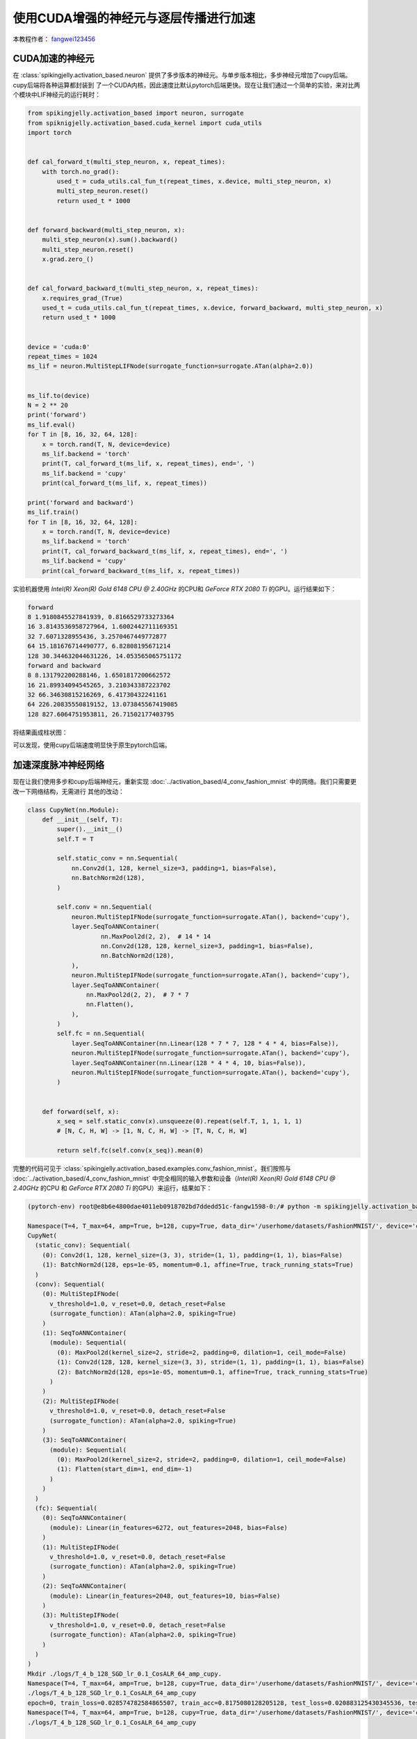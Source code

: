 使用CUDA增强的神经元与逐层传播进行加速
======================================

本教程作者： `fangwei123456 <https://github.com/fangwei123456>`_

CUDA加速的神经元
-----------------------
在 :class:`spikingjelly.activation_based.neuron` 提供了多步版本的神经元。与单步版本相比，多步神经元增加了cupy后端。cupy后端将各种运算都封装到
了一个CUDA内核，因此速度比默认pytorch后端更快。现在让我们通过一个简单的实验，来对比两个模块中LIF神经元的运行耗时：

.. code-block:: python

    from spikingjelly.activation_based import neuron, surrogate
    from spiknigjelly.activation_based.cuda_kernel import cuda_utils
    import torch


    def cal_forward_t(multi_step_neuron, x, repeat_times):
        with torch.no_grad():
            used_t = cuda_utils.cal_fun_t(repeat_times, x.device, multi_step_neuron, x)
            multi_step_neuron.reset()
            return used_t * 1000


    def forward_backward(multi_step_neuron, x):
        multi_step_neuron(x).sum().backward()
        multi_step_neuron.reset()
        x.grad.zero_()


    def cal_forward_backward_t(multi_step_neuron, x, repeat_times):
        x.requires_grad_(True)
        used_t = cuda_utils.cal_fun_t(repeat_times, x.device, forward_backward, multi_step_neuron, x)
        return used_t * 1000


    device = 'cuda:0'
    repeat_times = 1024
    ms_lif = neuron.MultiStepLIFNode(surrogate_function=surrogate.ATan(alpha=2.0))


    ms_lif.to(device)
    N = 2 ** 20
    print('forward')
    ms_lif.eval()
    for T in [8, 16, 32, 64, 128]:
        x = torch.rand(T, N, device=device)
        ms_lif.backend = 'torch'
        print(T, cal_forward_t(ms_lif, x, repeat_times), end=', ')
        ms_lif.backend = 'cupy'
        print(cal_forward_t(ms_lif, x, repeat_times))

    print('forward and backward')
    ms_lif.train()
    for T in [8, 16, 32, 64, 128]:
        x = torch.rand(T, N, device=device)
        ms_lif.backend = 'torch'
        print(T, cal_forward_backward_t(ms_lif, x, repeat_times), end=', ')
        ms_lif.backend = 'cupy'
        print(cal_forward_backward_t(ms_lif, x, repeat_times))

实验机器使用 `Intel(R) Xeon(R) Gold 6148 CPU @ 2.40GHz` 的CPU和 `GeForce RTX 2080 Ti` 的GPU。运行结果如下：

.. code-block:: bash

    forward
    8 1.9180845527841939, 0.8166529733273364
    16 3.8143536958727964, 1.6002442711169351
    32 7.6071328955436, 3.2570467449772877
    64 15.181676714490777, 6.82808195671214
    128 30.344632044631226, 14.053565065751172
    forward and backward
    8 8.131792200288146, 1.6501817200662572
    16 21.89934094545265, 3.210343387223702
    32 66.34630815216269, 6.41730432241161
    64 226.20835550819152, 13.073845567419085
    128 827.6064751953811, 26.71502177403795

将结果画成柱状图：

.. image:: ../_static/tutorials/activation_based/11_cext_neuron_with_lbl/exe_time_f.*
    :width: 100%

.. image:: ../_static/tutorials/activation_based/11_cext_neuron_with_lbl/exe_time_fb.*
    :width: 100%

可以发现，使用cupy后端速度明显快于原生pytorch后端。

加速深度脉冲神经网络
-----------------------
现在让我们使用多步和cupy后端神经元，重新实现 :doc:`../activation_based/4_conv_fashion_mnist` 中的网络。我们只需要更改一下网络结构，无需进行
其他的改动：

.. code-block:: python

    class CupyNet(nn.Module):
        def __init__(self, T):
            super().__init__()
            self.T = T

            self.static_conv = nn.Sequential(
                nn.Conv2d(1, 128, kernel_size=3, padding=1, bias=False),
                nn.BatchNorm2d(128),
            )

            self.conv = nn.Sequential(
                neuron.MultiStepIFNode(surrogate_function=surrogate.ATan(), backend='cupy'),
                layer.SeqToANNContainer(
                        nn.MaxPool2d(2, 2),  # 14 * 14
                        nn.Conv2d(128, 128, kernel_size=3, padding=1, bias=False),
                        nn.BatchNorm2d(128),
                ),
                neuron.MultiStepIFNode(surrogate_function=surrogate.ATan(), backend='cupy'),
                layer.SeqToANNContainer(
                    nn.MaxPool2d(2, 2),  # 7 * 7
                    nn.Flatten(),
                ),
            )
            self.fc = nn.Sequential(
                layer.SeqToANNContainer(nn.Linear(128 * 7 * 7, 128 * 4 * 4, bias=False)),
                neuron.MultiStepIFNode(surrogate_function=surrogate.ATan(), backend='cupy'),
                layer.SeqToANNContainer(nn.Linear(128 * 4 * 4, 10, bias=False)),
                neuron.MultiStepIFNode(surrogate_function=surrogate.ATan(), backend='cupy'),
            )


        def forward(self, x):
            x_seq = self.static_conv(x).unsqueeze(0).repeat(self.T, 1, 1, 1, 1)
            # [N, C, H, W] -> [1, N, C, H, W] -> [T, N, C, H, W]

            return self.fc(self.conv(x_seq)).mean(0)

完整的代码可见于 :class:`spikingjelly.activation_based.examples.conv_fashion_mnist`。我们按照与
:doc:`../activation_based/4_conv_fashion_mnist` 中完全相同的输入参数和设备（`Intel(R) Xeon(R) Gold 6148 CPU @ 2.40GHz` 的CPU
和 `GeForce RTX 2080 Ti` 的GPU）来运行，结果如下：

.. code-block:: shell

    (pytorch-env) root@e8b6e4800dae4011eb0918702bd7ddedd51c-fangw1598-0:/# python -m spikingjelly.activation_based.examples.conv_fashion_mnist -opt SGD -data_dir /userhome/datasets/FashionMNIST/ -amp -cupy

    Namespace(T=4, T_max=64, amp=True, b=128, cupy=True, data_dir='/userhome/datasets/FashionMNIST/', device='cuda:0', epochs=64, gamma=0.1, j=4, lr=0.1, lr_scheduler='CosALR', momentum=0.9, opt='SGD', out_dir='./logs', resume=None, step_size=32)
    CupyNet(
      (static_conv): Sequential(
        (0): Conv2d(1, 128, kernel_size=(3, 3), stride=(1, 1), padding=(1, 1), bias=False)
        (1): BatchNorm2d(128, eps=1e-05, momentum=0.1, affine=True, track_running_stats=True)
      )
      (conv): Sequential(
        (0): MultiStepIFNode(
          v_threshold=1.0, v_reset=0.0, detach_reset=False
          (surrogate_function): ATan(alpha=2.0, spiking=True)
        )
        (1): SeqToANNContainer(
          (module): Sequential(
            (0): MaxPool2d(kernel_size=2, stride=2, padding=0, dilation=1, ceil_mode=False)
            (1): Conv2d(128, 128, kernel_size=(3, 3), stride=(1, 1), padding=(1, 1), bias=False)
            (2): BatchNorm2d(128, eps=1e-05, momentum=0.1, affine=True, track_running_stats=True)
          )
        )
        (2): MultiStepIFNode(
          v_threshold=1.0, v_reset=0.0, detach_reset=False
          (surrogate_function): ATan(alpha=2.0, spiking=True)
        )
        (3): SeqToANNContainer(
          (module): Sequential(
            (0): MaxPool2d(kernel_size=2, stride=2, padding=0, dilation=1, ceil_mode=False)
            (1): Flatten(start_dim=1, end_dim=-1)
          )
        )
      )
      (fc): Sequential(
        (0): SeqToANNContainer(
          (module): Linear(in_features=6272, out_features=2048, bias=False)
        )
        (1): MultiStepIFNode(
          v_threshold=1.0, v_reset=0.0, detach_reset=False
          (surrogate_function): ATan(alpha=2.0, spiking=True)
        )
        (2): SeqToANNContainer(
          (module): Linear(in_features=2048, out_features=10, bias=False)
        )
        (3): MultiStepIFNode(
          v_threshold=1.0, v_reset=0.0, detach_reset=False
          (surrogate_function): ATan(alpha=2.0, spiking=True)
        )
      )
    )
    Mkdir ./logs/T_4_b_128_SGD_lr_0.1_CosALR_64_amp_cupy.
    Namespace(T=4, T_max=64, amp=True, b=128, cupy=True, data_dir='/userhome/datasets/FashionMNIST/', device='cuda:0', epochs=64, gamma=0.1, j=4, lr=0.1, lr_scheduler='CosALR', momentum=0.9, opt='SGD', out_dir='./logs', resume=None, step_size=32)
    ./logs/T_4_b_128_SGD_lr_0.1_CosALR_64_amp_cupy
    epoch=0, train_loss=0.028574782584865507, train_acc=0.8175080128205128, test_loss=0.020883125430345536, test_acc=0.8725, max_test_acc=0.8725, total_time=13.037598133087158
    Namespace(T=4, T_max=64, amp=True, b=128, cupy=True, data_dir='/userhome/datasets/FashionMNIST/', device='cuda:0', epochs=64, gamma=0.1, j=4, lr=0.1, lr_scheduler='CosALR', momentum=0.9, opt='SGD', out_dir='./logs', resume=None, step_size=32)
    ./logs/T_4_b_128_SGD_lr_0.1_CosALR_64_amp_cupy

    ...

    epoch=62, train_loss=0.001055751721853287, train_acc=0.9977463942307693, test_loss=0.010815625159442425, test_acc=0.934, max_test_acc=0.9346, total_time=11.059867858886719
    Namespace(T=4, T_max=64, amp=True, b=128, cupy=True, data_dir='/userhome/datasets/FashionMNIST/', device='cuda:0', epochs=64, gamma=0.1, j=4, lr=0.1, lr_scheduler='CosALR', momentum=0.9, opt='SGD', out_dir='./logs', resume=None, step_size=32)
    ./logs/T_4_b_128_SGD_lr_0.1_CosALR_64_amp_cupy
    epoch=63, train_loss=0.0010632637413514631, train_acc=0.9980134882478633, test_loss=0.010720000202953816, test_acc=0.9324, max_test_acc=0.9346, total_time=11.128222703933716


最终的正确率是93.46%，与 :doc:`../activation_based/11_cext_neuron_with_lbl` 中的93.3%相差无几，两者在训练过程中的测试集正确率曲线如下：

.. image:: ../_static/tutorials/activation_based/11_cext_neuron_with_lbl/train.*
    :width: 100%

.. image:: ../_static/tutorials/activation_based/11_cext_neuron_with_lbl/test.*
    :width: 100%

两个网络使用了完全相同的随机种子，最终的性能略有差异，可能是CUDA和PyTorch的计算数值误差导致的。在日志中记录了训练和测试所需要的时间，我们可以
发现，一个epoch的耗时为原始网络的69%，速度有了明显提升。